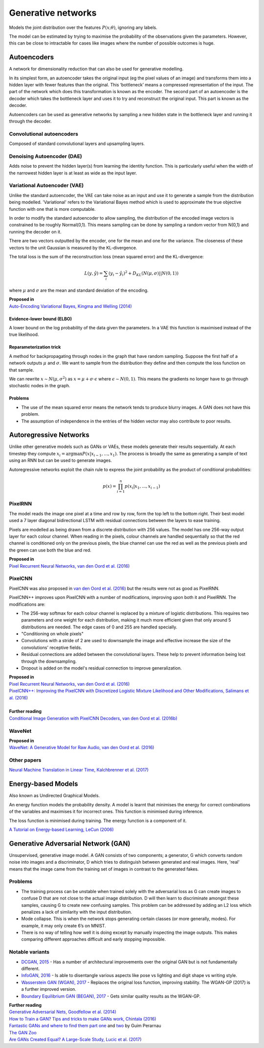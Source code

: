 """"""""""""""""""""""""""
Generative networks
""""""""""""""""""""""""""

Models the joint distribution over the features :math:`P(x;\theta)`, ignoring any labels. 

The model can be estimated by trying to maximise the probability of the observations given the parameters. However, this can be close to intractable for cases like images where the number of possible outcomes is huge.

Autoencoders
--------------
A network for dimensionality reduction that can also be used for generative modelling.

In its simplest form, an autoencoder takes the original input (eg the pixel values of an image) and transforms them into a hidden layer with fewer features than the original. This ‘bottleneck’ means a compressed representation of the input. The part of the network which does this transformation is known as the encoder. The second part of an autoencoder is the decoder which takes the bottleneck layer and uses it to try and reconstruct the original input. This part is known as the decoder.

.. image:: ../img/autoencoder.PNG
  :align: center
   
Autoencoders can be used as generative networks by sampling a new hidden state in the bottleneck layer and running it through the decoder.

Convolutional autoencoders
______________________________
Composed of standard convolutional layers and upsampling layers.

Denoising Autoencoder (DAE)
______________________________
Adds noise to prevent the hidden layer(s) from learning the identity function. This is particularly useful when the width of the narrowest hidden layer is at least as wide as the input layer.

Variational Autoencoder (VAE)
______________________________
Unlike the standard autoencoder, the VAE can take noise as an input and use it to generate a sample from the distribution being modelled. 'Variational' refers to the Variational Bayes method which is used to approximate the true objective function with one that is more computable.

In order to modify the standard autoencoder to allow sampling, the distribution of the encoded image vectors is constrained to be roughly Normal(0,1). This means sampling can be done by sampling a random vector from N(0,1) and running the decoder on it.

There are two vectors outputted by the encoder, one for the mean and one for the variance. The closeness of these vectors to the unit Gaussian is measured by the KL-divergence.

The total loss is the sum of the reconstruction loss (mean squared error) and the KL-divergence:

.. math::

  L(y,\hat{y}) = \sum_i (y_i - \hat{y}_i)^2 + D_{KL}(N(\mu,\sigma)||N(0,1))
  
where :math:`\mu` and :math:`\sigma` are the mean and standard deviation of the encoding.

| **Proposed in**
| `Auto-Encoding Variational Bayes, Kingma and Welling (2014) <https://arxiv.org/abs/1312.6114>`_

Evidence-lower bound (ELBO)
'''''''''''''''''''''''''''''
A lower bound on the log probability of the data given the parameters. In a VAE this function is maximised instead of the true likelihood.

Reparameterization trick
''''''''''''''''''''''''''
A method for backpropagating through nodes in the graph that have random sampling. Suppose the first half of a network outputs :math:`\mu` and :math:`\sigma`. We want to sample from the distribution they define and then compute the loss function on that sample.

We can rewrite :math:`x \sim N(\mu,\sigma^2)` as :math:`x = \mu + \sigma \cdot \epsilon` where :math:`\epsilon \sim N(0, 1)`. This means the gradients no longer have to go through stochastic nodes in the graph.

Problems
'''''''''''
* The use of the mean squared error means the network tends to produce blurry images. A GAN does not have this problem. 
* The assumption of independence in the entries of the hidden vector may also contribute to poor results.

Autoregressive Networks
------------------------------------
Unlike other generative models such as GANs or VAEs, these models generate their results sequentially. At each timestep they compute :math:`x_i = \arg\max P(x|x_{i-1},...,x_1)`. The process is broadly the same as generating a sample of text using an RNN but can be used to generate images.

Autoregressive networks exploit the chain rule to express the joint probability as the product of conditional probabilities:

.. math::

  p(x) = \prod_{i=1}^n p(x_i|x_1, ..., x_{i-1})

PixelRNN
___________
The model reads the image one pixel at a time and row by row, form the top left to the bottom right. Their best model used a 7 layer diagonal bidirectional LSTM with residual connections between the layers to ease training.

Pixels are modelled as being drawn from a discrete distribution with 256 values. The model has one 256-way output layer for each colour channel. When reading in the pixels, colour channels are handled sequentially so that the red channel is conditioned only on the previous pixels, the blue channel can use the red as well as the previous pixels and the green can use both the blue and red.

| **Proposed in**
| `Pixel Recurrent Neural Networks, van den Oord et al. (2016) <https://arxiv.org/abs/1601.06759>`_

PixelCNN
___________
PixelCNN was also proposed in `van den Oord et al. (2016) <https://arxiv.org/abs/1601.06759>`_ but the results were not as good as PixelRNN.

PixelCNN++ improves upon PixelCNN with a number of modifications, improving upon both it and PixelRNN. The modifications are:

* The 256-way softmax for each colour channel is replaced by a mixture of logistic distributions. This requires two parameters and one weight for each distribution, making it much more efficient given that only around 5 distributions are needed. The edge cases of 0 and 255 are handled specially.
* "Conditioning on whole pixels"
* Convolutions with a stride of 2 are used to downsample the image and effective increase the size of the convolutions' receptive fields.
* Residual connections are added between the convolutional layers. These help to prevent information being lost through the downsampling.
* Dropout is added on the model's residual connection to improve generalization.

| **Proposed in**
| `Pixel Recurrent Neural Networks, van den Oord et al. (2016) <https://arxiv.org/abs/1601.06759>`_
| `PixelCNN++: Improving the PixelCNN with Discretized Logistic Mixture Likelihood and Other Modifications, Salimans et al. (2016) <https://arxiv.org/abs/1701.05517>`_
|
| **Further reading**
| `Conditional Image Generation with PixelCNN Decoders, van den Oord et al. (2016b) <https://arxiv.org/abs/1606.05328>`_

WaveNet
___________

| **Proposed in**
| `WaveNet: A Generative Model for Raw Audio, van den Oord et al. (2016) <https://arxiv.org/abs/1609.03499>`_

Other papers
___________
`Neural Machine Translation in Linear Time, Kalchbrenner et al. (2017) <https://arxiv.org/abs/1610.10099>`_

Energy-based Models
----------------------
Also known as Undirected Graphical Models.

An energy function models the probability density. A model is learnt that minimises the energy for correct combinations of the variables and maximises it for incorrect ones. This function is minimised during inference.

The loss function is minimised during training. The energy function is a component of it.

`A Tutorial on Energy-based Learning, LeCun (2006) <http://yann.lecun.com/exdb/publis/pdf/lecun-06.pdf>`_

Generative Adversarial Network (GAN)
------------------------------------------------
Unsupervised, generative image model. A GAN consists of two components; a generator, G which converts random noise into images and a discriminator, D which tries to distinguish between generated and real images. Here, 'real' means that the image came from the training set of images in contrast to the generated fakes.

Problems
___________
* The training process can be unstable when trained solely with the adversarial loss as G can create images to confuse D that are not close to the actual image distribution. D will then learn to discriminate amongst these samples, causing G to create new confusing samples. This problem can be addressed by adding an L2 loss which penalizes a lack of similarity with the input distribution.
* Mode collapse. This is when the network stops generating certain classes (or more generally, modes). For example, it may only create 6’s on MNIST.
* There is no way of telling how well it is doing except by manually inspecting the image outputs. This makes comparing different approaches difficult and early stopping impossible.

Notable variants
___________________
* `DCGAN, 2015 <https://arxiv.org/abs/1511.06434>`_ - Has a number of architectural improvements over the original GAN but is not fundamentally different.
* `InfoGAN, 2016 <https://arxiv.org/abs/1606.03657>`_ - Is able to disentangle various aspects like pose vs lighting and digit shape vs writing style.
* `Wasserstein GAN (WGAN), 2017 <https://arxiv.org/abs/1701.07875>`_ - Replaces the original loss function, improving stability. The WGAN-GP (2017) is a further improved version.
* `Boundary Equilibrium GAN (BEGAN), 2017 <https://arxiv.org/abs/1703.10717>`_ - Gets similar quality results as the WGAN-GP.

| **Further reading**
| `Generative Adversarial Nets, Goodfellow et al. (2014) <https://arxiv.org/abs/1406.2661>`_
| `How to Train a GAN? Tips and tricks to make GANs work, Chintala (2016) <https://github.com/soumith/ganhacks>`_
| `Fantastic GANs and where to find them part one <http://guimperarnau.com/blog/2017/03/Fantastic-GANs-and-where-to-find-them>`_ and `two <http://guimperarnau.com/blog/2017/11/Fantastic-GANs-and-where-to-find-them-II>`_ by Guim Perarnau
| `The GAN Zoo <https://github.com/hindupuravinash/the-gan-zoo>`_
| `Are GANs Created Equal? A Large-Scale Study, Lucic et al. (2017) <https://arxiv.org/abs/1711.10337>`_

